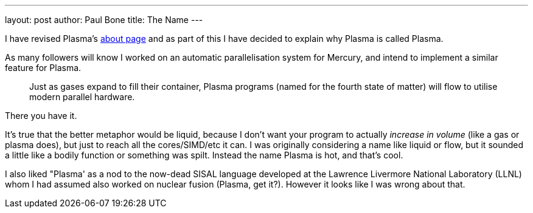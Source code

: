 ---
layout: post
author: Paul Bone
title: The Name
---

I have revised Plasma's link:about.html[about page] and as part of this I
have decided to explain why Plasma is called Plasma.

As many followers will know I worked on an automatic parallelisation system
for Mercury, and intend to implement a similar feature for Plasma.

[quote]
Just as gases expand to fill their container, Plasma programs (named for the
fourth state of matter) will flow to utilise modern parallel hardware.

There you have it.

It's true that the better metaphor would be liquid, because I don't want your
program to actually _increase in volume_ (like a gas or plasma does),
but just to reach all the cores/SIMD/etc it can.
I was originally considering a name like liquid or flow,
but it sounded a little like a bodily function or something was spilt.
Instead the name Plasma is hot, and that's cool.

I also liked "Plasma' as a nod to the now-dead SISAL language developed at the
Lawrence Livermore National Laboratory (LLNL)
whom I had assumed also worked on nuclear fusion (Plasma, get it?).
However it looks like I was wrong about that.

